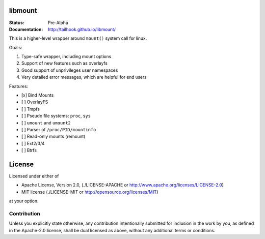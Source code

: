 ========
libmount
========

:Status: Pre-Alpha
:Documentation: http://tailhook.github.io/libmount/

This is a higher-level wrapper around ``mount()`` system call for linux.

Goals:

1. Type-safe wrapper, including mount options
2. Support of new features such as overlayfs
3. Good support of unprivileges user namespaces
4. Very detailed error messages, which are helpful for end users

Features:

* [x] Bind Mounts
* [ ] OverlayFS
* [ ] Tmpfs
* [ ] Pseudo file systems: ``proc``, ``sys``
* [ ] ``umount`` and ``umount2``
* [ ] Parser of ``/proc/PID/mountinfo``
* [ ] Read-only mounts (remount)
* [ ] Ext2/3/4
* [ ] Btrfs


=======
License
=======

Licensed under either of

* Apache License, Version 2.0, (./LICENSE-APACHE or http://www.apache.org/licenses/LICENSE-2.0)
* MIT license (./LICENSE-MIT or http://opensource.org/licenses/MIT)

at your option.

------------
Contribution
------------

Unless you explicitly state otherwise, any contribution intentionally
submitted for inclusion in the work by you, as defined in the Apache-2.0
license, shall be dual licensed as above, without any additional terms or
conditions.
